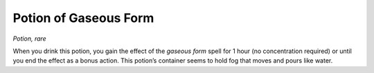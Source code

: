 
.. _srd_Potion-of-Gaseous-Form:

Potion of Gaseous Form
------------------------------------------------------


*Potion, rare*

When you drink this potion, you gain the effect of the *gaseous form*
spell for 1 hour (no concentration required) or until you end the effect
as a bonus action. This potion’s container seems to hold fog that moves
and pours like water.

